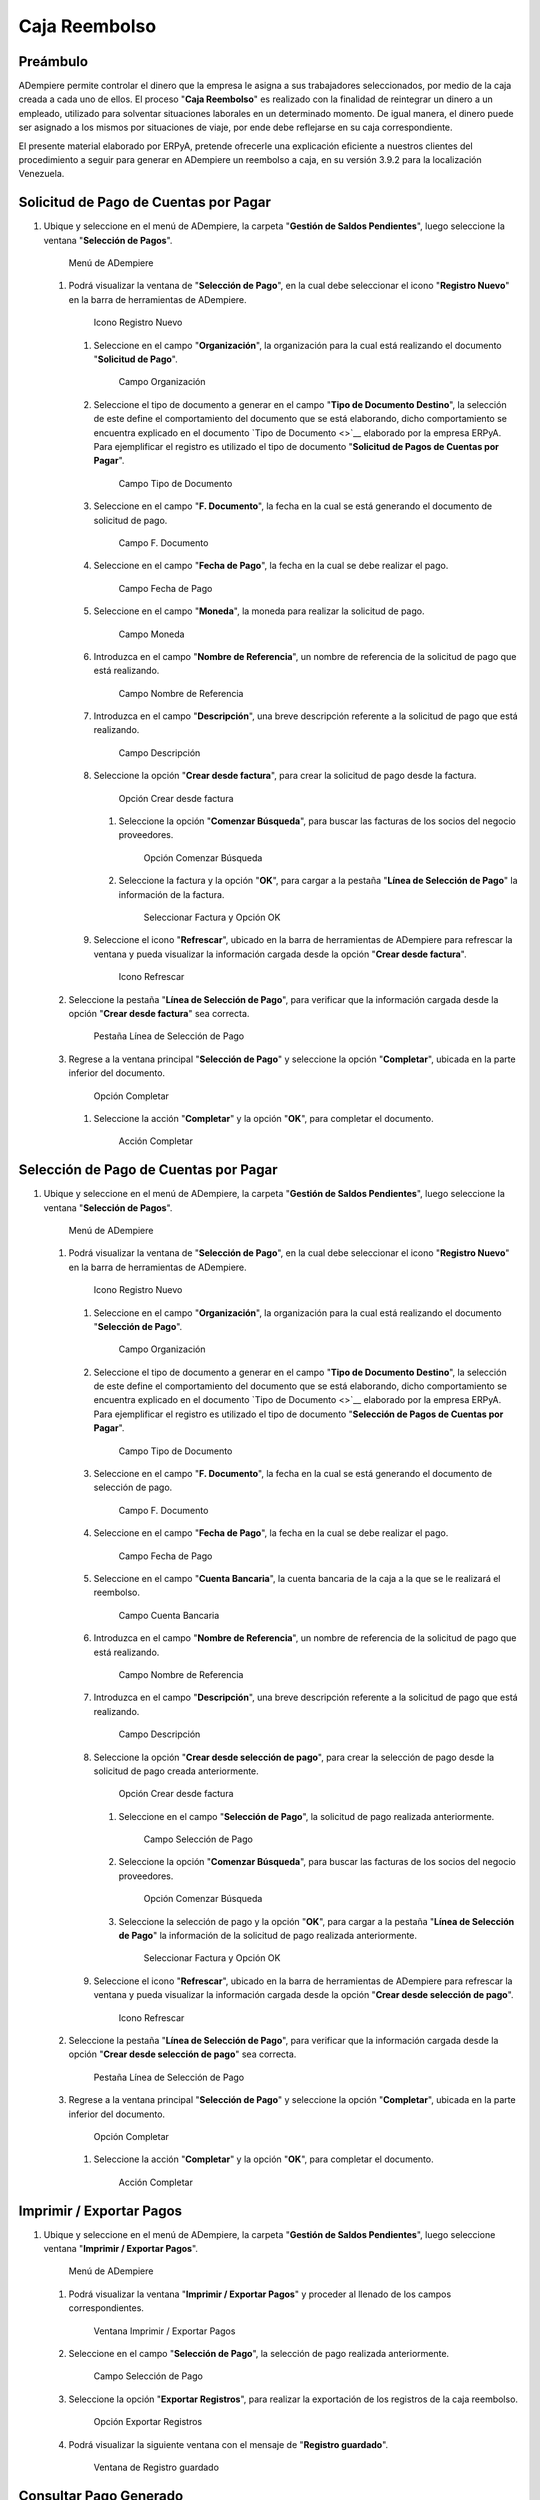 **Caja Reembolso**
==================

**Preámbulo**
-------------

ADempiere permite controlar el dinero que la empresa le asigna a sus
trabajadores seleccionados, por medio de la caja creada a cada uno de
ellos. El proceso "**Caja Reembolso**" es realizado con la finalidad de
reintegrar un dinero a un empleado, utilizado para solventar situaciones
laborales en un determinado momento. De igual manera, el dinero puede
ser asignado a los mismos por situaciones de viaje, por ende debe
reflejarse en su caja correspondiente.

El presente material elaborado por ERPyA, pretende ofrecerle una
explicación eficiente a nuestros clientes del procedimiento a seguir
para generar en ADempiere un reembolso a caja, en su versión 3.9.2 para
la localización Venezuela.

**Solicitud de Pago de Cuentas por Pagar**
------------------------------------------

#. Ubique y seleccione en el menú de ADempiere, la carpeta "**Gestión de
   Saldos Pendientes**", luego seleccione la ventana "**Selección de
   Pagos**".

   .. figure:: resources/menu.png
      :alt: Menú de ADempiere

      Menú de ADempiere

   #. Podrá visualizar la ventana de "**Selección de Pago**", en la cual
      debe seleccionar el icono "**Registro Nuevo**" en la barra de
      herramientas de ADempiere.

      .. figure:: resources/nuevo1.png
         :alt: Icono Registro Nuevo

         Icono Registro Nuevo

      #. Seleccione en el campo "**Organización**", la organización para
         la cual está realizando el documento "**Solicitud de Pago**".

         .. figure:: resources/org.png
            :alt: Campo Organización

            Campo Organización

      #. Seleccione el tipo de documento a generar en el campo "**Tipo
         de Documento Destino**", la selección de este define el
         comportamiento del documento que se está elaborando, dicho
         comportamiento se encuentra explicado en el documento `Tipo de
         Documento <>`__ elaborado por la empresa ERPyA. Para
         ejemplificar el registro es utilizado el tipo de documento
         "**Solicitud de Pagos de Cuentas por Pagar**".

         .. figure:: resources/tipodoc.png
            :alt: Campo Tipo de Documento

            Campo Tipo de Documento

      #. Seleccione en el campo "**F. Documento**", la fecha en la cual
         se está generando el documento de solicitud de pago.

         .. figure:: resources/fdoc.png
            :alt: Campo F. Documento

            Campo F. Documento

      #. Seleccione en el campo "**Fecha de Pago**", la fecha en la cual
         se debe realizar el pago.

         .. figure:: resources/fpago.png
            :alt: Campo Fecha de Pago

            Campo Fecha de Pago

      #. Seleccione en el campo "**Moneda**", la moneda para realizar la
         solicitud de pago.

         .. figure:: resources/moneda.png
            :alt: Campo Moneda

            Campo Moneda

      #. Introduzca en el campo "**Nombre de Referencia**", un nombre de
         referencia de la solicitud de pago que está realizando.

         .. figure:: resources/nrefe.png
            :alt: Campo Nombre de Referencia

            Campo Nombre de Referencia

      #. Introduzca en el campo "**Descripción**", una breve descripción
         referente a la solicitud de pago que está realizando.

         .. figure:: resources/drefe.png
            :alt: Campo Descripción

            Campo Descripción

      #. Seleccione la opción "**Crear desde factura**", para crear la
         solicitud de pago desde la factura.

         .. figure:: resources/creardef.png
            :alt: Campo Crear desde factura

            Opción Crear desde factura

         #. Seleccione la opción "**Comenzar Búsqueda**", para buscar
            las facturas de los socios del negocio proveedores.

            .. figure:: resources/comenzarb.png
               :alt: Opción Comenzar Búsqueda

               Opción Comenzar Búsqueda

         #. Seleccione la factura y la opción "**OK**", para cargar a la
            pestaña "**Línea de Selección de Pago**" la información de
            la factura.

            .. figure:: resources/selefac.png
               :alt: Seleccionar Factura y Opción OK

               Seleccionar Factura y Opción OK

      #. Seleccione el icono "**Refrescar**", ubicado en la barra de
         herramientas de ADempiere para refrescar la ventana y pueda
         visualizar la información cargada desde la opción "**Crear
         desde factura**".

         .. figure:: resources/refrescar1.png
            :alt: Icono Refrescar

            Icono Refrescar

   #. Seleccione la pestaña "**Línea de Selección de Pago**", para
      verificar que la información cargada desde la opción "**Crear
      desde factura**" sea correcta.

      .. figure:: resources/peslinea1.png
         :alt: Pestaña Línea de Selección de Pago

         Pestaña Línea de Selección de Pago

   #. Regrese a la ventana principal "**Selección de Pago**" y
      seleccione la opción "**Completar**", ubicada en la parte inferior
      del documento.

      .. figure:: resources/completar1.png
         :alt: Opción Completar

         Opción Completar

      #. Seleccione la acción "**Completar**" y la opción "**OK**", para
         completar el documento.

         .. figure:: resources/accion.png
            :alt: Acción Completar

            Acción Completar

**Selección de Pago de Cuentas por Pagar**
------------------------------------------

#. Ubique y seleccione en el menú de ADempiere, la carpeta "**Gestión de
   Saldos Pendientes**", luego seleccione la ventana "**Selección de
   Pagos**".

   .. figure:: resources/menu.png
      :alt: Menú de ADempiere

      Menú de ADempiere

   #. Podrá visualizar la ventana de "**Selección de Pago**", en la cual
      debe seleccionar el icono "**Registro Nuevo**" en la barra de
      herramientas de ADempiere.

      .. figure:: resources/nuevo1.png
         :alt: Icono Registro Nuevo

         Icono Registro Nuevo

      #. Seleccione en el campo "**Organización**", la organización para
         la cual está realizando el documento "**Selección de Pago**".

         .. figure:: resources/org.png
            :alt: Campo Organización

            Campo Organización

      #. Seleccione el tipo de documento a generar en el campo "**Tipo
         de Documento Destino**", la selección de este define el
         comportamiento del documento que se está elaborando, dicho
         comportamiento se encuentra explicado en el documento `Tipo de
         Documento <>`__ elaborado por la empresa ERPyA. Para
         ejemplificar el registro es utilizado el tipo de documento
         "**Selección de Pagos de Cuentas por Pagar**".

         .. figure:: resources/tipodoc2.png
            :alt: Campo Tipo de Documento

            Campo Tipo de Documento

      #. Seleccione en el campo "**F. Documento**", la fecha en la cual
         se está generando el documento de selección de pago.

         .. figure:: resources/fdoc2.png
            :alt: Campo F. Documento

            Campo F. Documento

      #. Seleccione en el campo "**Fecha de Pago**", la fecha en la cual
         se debe realizar el pago.

         .. figure:: resources/fpago2.png
            :alt: Campo Fecha de Pago

            Campo Fecha de Pago

      #. Seleccione en el campo "**Cuenta Bancaria**", la cuenta
         bancaria de la caja a la que se le realizará el reembolso.

         .. figure:: resources/cuentab.png
            :alt: Campo Cuenta Bancaria

            Campo Cuenta Bancaria

      #. Introduzca en el campo "**Nombre de Referencia**", un nombre de
         referencia de la solicitud de pago que está realizando.

         .. figure:: resources/nrefe2.png
            :alt: Campo Nombre de Referencia

            Campo Nombre de Referencia

      #. Introduzca en el campo "**Descripción**", una breve descripción
         referente a la solicitud de pago que está realizando.

         .. figure:: resources/drefe2.png
            :alt: Campo Descripción

            Campo Descripción

      #. Seleccione la opción "**Crear desde selección de pago**", para
         crear la selección de pago desde la solicitud de pago creada
         anteriormente.

         .. figure:: resources/creardesel.png
            :alt: Campo Crear desde factura

            Opción Crear desde factura

         #. Seleccione en el campo "**Selección de Pago**", la solicitud
            de pago realizada anteriormente.

            .. figure:: resources/selep.png
               :alt: Campo Selección de Pago

               Campo Selección de Pago

         #. Seleccione la opción "**Comenzar Búsqueda**", para buscar
            las facturas de los socios del negocio proveedores.

            .. figure:: resources/comenzarb2.png
               :alt: Opción Comenzar Búsqueda

               Opción Comenzar Búsqueda

         #. Seleccione la selección de pago y la opción "**OK**", para
            cargar a la pestaña "**Línea de Selección de Pago**" la
            información de la solicitud de pago realizada anteriormente.

            .. figure:: resources/selefac2.png
               :alt: Seleccionar Factura y Opción OK

               Seleccionar Factura y Opción OK

      #. Seleccione el icono "**Refrescar**", ubicado en la barra de
         herramientas de ADempiere para refrescar la ventana y pueda
         visualizar la información cargada desde la opción "**Crear
         desde selección de pago**".

         .. figure:: resources/refrescar2.png
            :alt: Icono Refrescar

            Icono Refrescar

   #. Seleccione la pestaña "**Línea de Selección de Pago**", para
      verificar que la información cargada desde la opción "**Crear
      desde selección de pago**" sea correcta.

      .. figure:: resources/peslinea2.png
         :alt: Pestaña Línea de Selección de Pago

         Pestaña Línea de Selección de Pago

   #. Regrese a la ventana principal "**Selección de Pago**" y
      seleccione la opción "**Completar**", ubicada en la parte inferior
      del documento.

      .. figure:: resources/completar2.png
         :alt: Opción Completar

         Opción Completar

      #. Seleccione la acción "**Completar**" y la opción "**OK**", para
         completar el documento.

         .. figure:: resources/accion.png
            :alt: Acción Completar

            Acción Completar

**Imprimir / Exportar Pagos**
-----------------------------

1. Ubique y seleccione en el menú de ADempiere, la carpeta "**Gestión de
   Saldos Pendientes**", luego seleccione ventana "**Imprimir / Exportar
   Pagos**".

   .. figure:: resources/menu3.png
      :alt: Menú de ADempiere

      Menú de ADempiere

   1. Podrá visualizar la ventana "**Imprimir / Exportar Pagos**" y
      proceder al llenado de los campos correspondientes.

      .. figure:: resources/iepagos.png
         :alt: Ventana Imprimir / Exportar Pagos

         Ventana Imprimir / Exportar Pagos

   2. Seleccione en el campo "**Selección de Pago**", la selección de
      pago realizada anteriormente.

      .. figure:: resources/selepago.png
         :alt: Campo Selección de Pago

         Campo Selección de Pago

   3. Seleccione la opción "**Exportar Registros**", para realizar la
      exportación de los registros de la caja reembolso.

      .. figure:: resources/exportar.png
         :alt: Opción Exportar Registros

         Opción Exportar Registros

   4. Podrá visualizar la siguiente ventana con el mensaje de
      "**Registro guardado**".

      .. figure:: resources/registrog.png
         :alt: Ventana de Registro guardado

         Ventana de Registro guardado

**Consultar Pago Generado**
---------------------------

1. Al consultar la pestaña "**Pago Generado**", de la ventana
   "**Selección de Pago**", se puede apreciar el registro del pago en la
   caja reembolso seleccionada en la selección de pago.

   .. figure:: resources/pagog.png
      :alt: Pestaña Pago Generado

      Pestaña Pago Generado

**Consultar Registro en Caja**
------------------------------

1. Al consultar el registro creado en caja, se puede apreciar el
   registro de la selección de pago de la siguiente manera.

   .. figure:: resources/caja.png
      :alt: Ventana Caja

      Ventana Caja

**Cierre de Caja**
------------------

1. Ubique y seleccione en el menú de ADempiere, la carpeta "**Gestión de
   Saldos Pendientes**", luego seleccione la ventana "**Diario de
   Caja**", por último seleccione la ventana "**Cierre de Caja**".

   .. figure:: resources/menu4.png
      :alt: Menú de ADempiere

      Menú de ADempiere

2. Podrá visualizar la ventana "**Cierre de Caja**", donde debe
   seleccionar el icono "**Registro Nuevo**" y proceder al llenado de
   los campos correspondientes.

   .. figure:: resources/nuevo3.png
      :alt: Ventana Cierre de Caja

      Ventana Cierre de Caja

   1. Seleccione en el campo "**Organización**", la organización para la
      cual está realizando el cierre de caja.

      .. figure:: resources/org2.png
         :alt: Campo Organización

         Campo Organización

   2. Seleccione el tipo de documento a generar en el campo "**Tipo de
      Documento**", la selección de este define el comportamiento del
      documento que se está elaborando, dicho comportamiento se
      encuentra explicado en el documento `Tipo de Documento <>`__
      elaborado por la empresa ERPyA. Para ejemplificar el registro es
      utilizado el tipo de documento "**Cierre de Caja Reembolso**".

      .. figure:: resources/tipodoc3.png
         :alt: Campo Tipo de Documento

         Campo Tipo de Documento

   3. Seleccione en el campo "**Cuenta Bancaria**", la cuenta bancaria
      de la caja reembolso a la cual se le realizará el cierre de caja.

      .. figure:: resources/cuentab2.png
         :alt: Campo Cuenta Bancaria

         Campo Cuenta Bancaria

   4. Introduzca en el campo "**Descripción**", una breve descripción
      referente al documento que está realizando.

      .. figure:: resources/descrip2.png
         :alt: Campo Descripción

         Campo Descripción

   5. Seleccione la opción "**Crear a partir de Pagos**", para realizar
      el cierre de caja desde la selección de pagos realizada
      anteriormente.

      .. figure:: resources/creardp.png
         :alt: Opción Crear a partir de pagos

         Opción Crear a partir de pagos

      1. Podrá visualizar la siguiente ventana de búsqueda inteligente,
         donde debe seleccionar la opción "**Comenzar Búsqueda**" para
         buscar los pagos.

         .. figure:: resources/vcrear.png
            :alt: Opción Comenzar Búsqueda

            Opción Comenzar Búsqueda

      2. Seleccione el registro de la "**Selección de Pago**" creada
         anteriormente y la opción "**OK**", para cargar la información
         a la pestaña "**Línea de Cierre de Caja**".

         .. figure:: resources/seleccionar.png
            :alt: Selección de Pago y Opción OK

            Selección de Pago y Opción OK

   6. Seleccione el icono "**Refrescar**" en la barra de herramientas de
      ADempiere, para refrescar el registro en la ventana "**Cierre de
      Caja**".

      .. figure:: resources/refrescar3.png
         :alt: Icono Refrescar

         Icono Refrescar

   7. Seleccione la opción "**Completar**", ubicada en la parte inferior
      del documento.

      .. figure:: resources/completar3.png
         :alt: Icono Completar

         Icono Completar

      1. Seleccione la acción "**Completar**" y la opción "**OK**", para
         completar el documento.

         .. figure:: resources/accion.png
            :alt: Acción Completar

            Acción Completar

**Transferencia Bancaria**
--------------------------

1. Ubique y seleccione en el menú de ADempiere, la carpeta "**Gestión de
   Saldos Pendientes**", luego seleccione el proceso "**Transferencia
   Bancaria**".

   .. figure:: resources/menu2.png
      :alt: Menú de ADempiere

      Menú de ADempiere

   1. Podrá visualizar la ventana del proceso "**Transferencia
      Bancaria**" y proceder al llenado de los campos correspondientes.

      .. figure:: resources/nuevo2.png
         :alt: Icono Registro Nuevo

         Icono Registro Nuevo

      1.  Seleccione en el campo "**Cuenta bancaria desde**", la cuenta
          a debitar el monto de la transferencia realizada.

          .. figure:: resources/cuentadesde.png
             :alt: Campo Cuenta bancaria desde

             Campo Cuenta bancaria desde

      2.  Seleccione en el campo "**Cuenta Bancaria a Transferir**", la
          cuenta caja reembolso a acreditar el monto de la transferencia
          realizada.

          .. figure:: resources/cuentacaja.png
             :alt: Campo Cuenta Bancaria a Transferir

             Campo Cuenta Bancaria a Transferir

      3.  Seleccione en el campo "**Socio del Negocio**", el socio del
          negocio titular de la cuenta caja reembolso.

          .. figure:: resources/socio.png
             :alt: Campo Socio del Negocio

             Campo Socio del Negocio

      4.  Seleccione en el campo "**Moneda**", la moneda seleccionada en
          la solicitud de pago realizada anteriormente.

          .. figure:: resources/moneda2.png
             :alt: Campo Moneda

             Campo Moneda

      5.  Seleccione en el campo "**Cargo**", el cargo correspondiente
          al reembolso o la transferencia entre cuentas que se está
          realizando.

          .. figure:: resources/cargo.png
             :alt: Campo Cargo

             Campo Cargo

      6.  Introduzca en el campo "**No. del Documento**", la referencia
          correspondiente a la transferencia bancaria realizada.

          .. figure:: resources/referencia1.png
             :alt: Campo No. del Documento

             Campo No. del Documento

      7.  Introduzca en el campo "**Documento Destino**", la referencia
          correspondiente a la transferencia bancaria realizada.

          .. figure:: resources/referencia2.png
             :alt: Campo Documento Destino

             Campo Documento Destino

      8.  Introduzca en el campo "**Monto**", el monto total de la
          transferencia bancaria realizada.

          .. figure:: resources/monto.png
             :alt: Campo Monto

             Campo Monto

      9.  Introduzca en el campo "**Descripción**", una breve
          descripción referente a la transferencia que está realizando.

          .. figure:: resources/descrip.png
             :alt: Campo Descripción

             Campo Descripción

      10. Introduzca en el campo "**Fecha de Estado de Cuenta**", la
          fecha de la transferencia bancaria realizada.

          .. figure:: resources/ftrans.png
             :alt: Campo Fecha de Estado de Cuenta

             Campo Fecha de Estado de Cuenta

      11. Introduzca en el campo "**Fecha Contable**", la fecha de la
          transferencia bancaria realizada.

          .. figure:: resources/ftrans2.png
             :alt: Campo Fecha Contable

             Campo Fecha Contable

      12. Seleccione la opción "**OK**", para generar en ADempiere la
          transferencia entre cuentas bancarias.

          .. figure:: resources/ok.png
             :alt: Opción OK

             Opción OK

   2. Podrá apreciar el resultado del proceso de la siguiente manera.

      .. figure:: resources/resultado.png
         :alt: Resultado del Proceso

         Resultado del Proceso

.. note::

   Al realizar el proceso de transferencia bancaria, es generado un egreso de banco y un ingreso a caja. De igual manera, es creado un cobro en caja y un pago en pago/cobro. Adicional a ello, el monto de la caja reembolso queda en cero (0).

**Cierre de Caja**
------------------

1. Ubique y seleccione en el menú de ADempiere, la carpeta "**Gestión de
   Saldos Pendientes**", luego seleccione la ventana "**Diario de
   Caja**", por último seleccione la ventana "**Cierre de Caja**".

   .. figure:: resources/menu4.png
      :alt: Menú de ADempiere

      Menú de ADempiere

2. Podrá visualizar la ventana "**Cierre de Caja**", donde debe
   seleccionar el icono "**Registro Nuevo**" y proceder al llenado de
   los campos correspondientes.

   .. figure:: resources/nuevo3.png
      :alt: Ventana Cierre de Caja

      Ventana Cierre de Caja

   1. Seleccione en el campo "**Organización**", la organización para la
      cual está realizando el cierre de caja.

      .. figure:: resources/org2.png
         :alt: Campo Organización

         Campo Organización

   2. Seleccione el tipo de documento a generar en el campo "**Tipo de
      Documento**", la selección de este define el comportamiento del
      documento que se está elaborando, dicho comportamiento se
      encuentra explicado en el documento `Tipo de Documento <>`__
      elaborado por la empresa ERPyA. Para ejemplificar el registro es
      utilizado el tipo de documento "**Cierre de Caja Reembolso**".

      .. figure:: resources/tipodoc3.png
         :alt: Campo Tipo de Documento

         Campo Tipo de Documento

   3. Seleccione en el campo "**Cuenta Bancaria**", la cuenta bancaria
      de la caja reembolso a la cual se le realizará el cierre de caja.

      .. figure:: resources/cuentab3.png
         :alt: Campo Cuenta Bancaria

         Campo Cuenta Bancaria

   4. Introduzca en el campo "**Descripción**", una breve descripción
      referente al documento que está realizando.

      .. figure:: resources/descrip3.png
         :alt: Campo Descripción

         Campo Descripción

   5. Seleccione la opción "**Crear a partir de Pagos**", para realizar
      el cierre de caja desde el ingreso generado de la transferencia
      bancaria realizada anteriormente.

      .. figure:: resources/creardp2.png
         :alt: Opción Crear a partir de pagos

         Opción Crear a partir de pagos

      1. Podrá visualizar la siguiente ventana de búsqueda inteligente,
         donde debe seleccionar la opción "**Comenzar Búsqueda**" para
         buscar los pagos.

         .. figure:: resources/vcrear.png
            :alt: Opción Comenzar Búsqueda

            Opción Comenzar Búsqueda

      2. Seleccione el registro de la "**Transferencia a Caja Reembolso
         Usuario**" creada anteriormente y la opción "**OK**", para
         cargar la información a la pestaña "**Línea de Cierre de
         Caja**".

         .. figure:: resources/seleccionar2.png
            :alt: Selección de Pago y Opción OK

            Selección de Pago y Opción OK

   6. Seleccione el icono "**Refrescar**" en la barra de herramientas de
      ADempiere, para refrescar el registro en la ventana "**Cierre de
      Caja**".

      .. figure:: resources/refrescar4.png
         :alt: Icono Refrescar

         Icono Refrescar

   7. Seleccione la opción "**Completar**", ubicada en la parte inferior
      del documento.

      .. figure:: resources/completar4.png
         :alt: Icono Completar

         Icono Completar

      1. Seleccione la acción "**Completar**" y la opción "**OK**", para
         completar el documento.

         .. figure:: resources/accion.png
            :alt: Acción Completar

            Acción Completar
